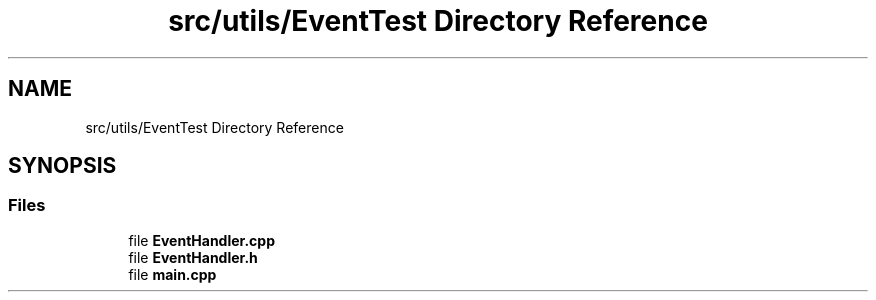.TH "src/utils/EventTest Directory Reference" 3 "Tue Apr 25 2023" "Version v.1.0" "HomeGPT" \" -*- nroff -*-
.ad l
.nh
.SH NAME
src/utils/EventTest Directory Reference
.SH SYNOPSIS
.br
.PP
.SS "Files"

.in +1c
.ti -1c
.RI "file \fBEventHandler\&.cpp\fP"
.br
.ti -1c
.RI "file \fBEventHandler\&.h\fP"
.br
.ti -1c
.RI "file \fBmain\&.cpp\fP"
.br
.in -1c
